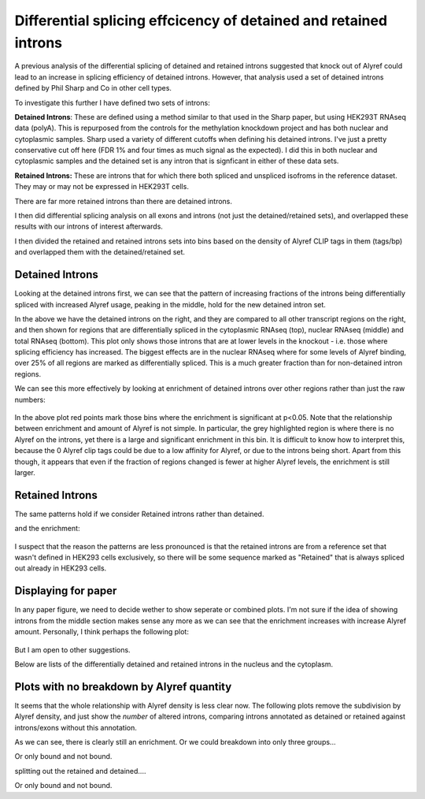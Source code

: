 Differential splicing effcicency of detained and retained introns
=================================================================


A previous analysis of the differential splicing of detained and retained introns suggested that knock out of Alyref could lead to an increase in splicing efficiency of detained introns. However, that analysis used a set of detained introns defined by Phil Sharp and Co in other cell types.

To investigate this further I have defined two sets of introns:

**Detained Introns**: These are defined using a method similar to that used in the Sharp paper, but using HEK293T RNAseq data (polyA). This is repurposed from the controls for the methylation knockdown project and has both nuclear and cytoplasmic samples. Sharp used a variety of different cutoffs when defining his detained introns. I've just a pretty conservative cut off here (FDR 1% and four times as much signal as the expected). I did this in both nuclear and cytoplasmic samples and the detained set is any intron that is signficant in either of these data sets.

**Retained Introns:** These are introns that for which there both spliced and unspliced isofroms in the reference dataset. They may or may not be expressed in HEK293T cells.

There are far more retained introns than there are detained introns.

I then did differential splicing analysis on all exons and introns (not just the detained/retained sets), and overlapped these results with our introns of interest afterwards.

.. report:: RetainedIntrons.CountDiffChunks
   :render: table
   :force:

   Differentially spliced genes at a 5% FDR


I then divided the retained and retained introns sets into bins based on the density of Alyref CLIP tags in them (tags/bp) and overlapped them with the detained/retained set.

Detained Introns
-----------------


Looking at the detained introns first, we can see that the pattern of increasing fractions of the introns being differentially spliced with increased Alyref usage, peaking in the middle, hold for the new detained intron set.

.. report:: RetainedIntrons.DetainedChunkSplicing
   :render: r-ggplot
   :groupby: all
   :statement: aes(cut(log2((clip_tags/genomicData_width) + 1e-5),breaks=20)) + stat_summary(mapping=aes(y=as.numeric(padj<0.1 & is.finite(padj) & l2fold<0), col=T),fun.y=mean, geom="point") + stat_summary(mapping=aes(y=as.numeric(padj<0.1 & is.finite(padj) & l2fold < -0.58), col=F),fun.y=mean, geom="point")+ facet_grid(slice~track, scale="free_y") +theme_bw() + scale_color_manual(values=c("FALSE"="red", "TRUE"="black"), labels=c("FALSE"="FC>1.5", "TRUE"="FC>0"), name="Fold Change") + scale_x_discrete(labels=NULL, name = "log2 (clip tags/genome size") + ylab("Fraction significant increase in splicing efficiency")

    Fraction of introns in detained category that show increased splicingon Alyref Knockdown


In the above we have the detained introns on the right, and they are compared to all other transcript regions on the right, and then shown for regions that are differentially spliced in the cytoplasmic RNAseq (top), nuclear RNAseq (middle) and total RNAseq (bottom). This plot only shows those introns that are at lower levels in the knockout - i.e. those where splicing efficiency has increased. The biggest effects are in the nuclear RNAseq where for some levels of Alyref binding, over 25% of all regions are marked as differentially spliced. This is a much greater fraction than for non-detained intron regions.

We can see this more effectively by looking at enrichment of detained introns over other regions rather than just the raw numbers:


 .. report:: RetainedIntrons.DetainedEnrichment
   :render: r-ggplot
   :statement: aes(x=clip_bin, y=enrichment, col=p<0.05/20) + geom_vline(xintercept=0, lwd=8, col="grey75", alpha=0.5) + geom_point() + scale_x_discrete(labels=NULL, name = "log2 (clip tags/genome size") + ylab("Enrichment") + scale_color_manual(name="", labels=c("TRUE"="Significant", "FALSE"="Not Significant"), values=c("TRUE"="red", "FALSE"="black")) + facet_grid(slice~.) + theme_bw()

   Enrichment of detained introns in the differentially spliced set.


In the above plot red points mark those bins where the enrichment is significant at p<0.05. Note that the relationship between enrichment and amount of Alyref is not simple. In particular, the grey highlighted region is where there is no Alyref on the introns, yet there is a large and significant enrichment in this bin. It is difficult to know how to interpret this, because the 0 Alyref clip tags could be due to a low affinity for Alyref, or due to the introns being short. Apart from this though, it appears that even if the fraction of regions changed is fewer at higher Alyref levels, the enrichment is still larger.


Retained Introns
-----------------


The same patterns hold if we consider Retained introns rather than detained.

.. report:: RetainedIntrons.RetainedChunkSplicing
   :render: r-ggplot
   :groupby: all
   :slices: nuclear
   :statement: aes(cut(log2((clip_tags/genomicData_width) + 1e-5),breaks=20)) + stat_summary(mapping=aes(y=as.numeric(padj<0.1 & is.finite(padj) & l2fold<0), col=T),fun.y=mean, geom="point") + stat_summary(mapping=aes(y=as.numeric(padj<0.1 & is.finite(padj) & l2fold < -0.58), col=F),fun.y=mean, geom="point")+ facet_grid(slice~track, scale="free_y") +theme_bw() + scale_color_manual(values=c("FALSE"="red", "TRUE"="black"), labels=c("FALSE"="FC>1.5", "TRUE"="FC>0"), name="Fold Change") + scale_x_discrete(labels=NULL, name = "log2 (clip tags/genome size") + ylab("Fraction significant increase in splicing efficiency") + theme(aspect.ratio=0.5)

   Fraction of introns in retained category that show increased splicing in the nucleus on Alyref Knockdown


and the enrichment:

 .. report:: RetainedIntrons.RetainedEnrichment
   :render: r-ggplot
   :slices: nuclear
   :statement: aes(x=clip_bin, y=enrichment, col=p<0.05/20) + geom_vline(xintercept=0, lwd=8, col="grey75", alpha=0.5) + geom_point() + scale_x_discrete(labels=NULL, name = "log2 (clip tags/genome size") + ylab("Enrichment") + scale_color_manual(name="", labels=c("TRUE"="Significant", "FALSE"="Not Significant"), values=c("TRUE"="red", "FALSE"="black")) + facet_grid(slice~.) + theme_bw() + theme(aspect.ratio=0.5)

    Enrichment of Retained introns in the differentially spliced set on Alyref knockdown.


I suspect that the reason the patterns are less pronounced is that the retained introns are from a reference set that wasn't defined in HEK293 cells exclusively, so there will be some sequence marked as "Retained" that is always spliced out already in HEK293 cells.

Displaying for paper
--------------------

In any paper figure, we need to decide wether to show seperate or combined plots. I'm not sure if the idea of showing introns from the middle section makes sense any more as we can see that the enrichment increases with increase Alyref amount. Personally, I think perhaps the following plot:


 .. report:: RetainedIntrons.CombinedEnrichment
   :render: r-ggplot
   :slices: nuclear
   :statement: aes(x=clip_bin, y=enrichment, col=p<0.05/20) + geom_vline(xintercept=0, lwd=8, col="grey75", alpha=0.5) + geom_point() + scale_x_discrete(labels=NULL, name = "log2 (clip tags/genome size") + ylab("Enrichment") + scale_color_manual(name="", labels=c("TRUE"="Significant", "FALSE"="Not Significant"), values=c("TRUE"="red", "FALSE"="black")) + facet_grid(slice~.) + theme_bw() + theme(aspect.ratio=0.5)

    Enrichment of Retained and Detained introns in the differentially spliced set on Alyref knockdown.

But I am open to other suggestions.


Below are lists of the differentially detained and retained introns in the nucleus and the cytoplasm.

.. report:: RetainedIntrons.DetainedChunkSplicing
   :render: table
   :transform: pandas
   :groupby: all
   :slices: nuclear
   :large: xls
   :tf-statement: dropna().query("(track == \" \")  and (padj < 0.05) and (l2fold < -0.58)", engine="python")[["symbol", "groupID", "contig", "intron_start", "intron_end", "padj", "l2fold"]].sort_values("l2fold")

   Differentially spliced detained introns (nuclear)


 
.. report:: RetainedIntrons.RetainedChunkSplicing
   :render: table
   :transform: pandas
   :groupby: all
   :slices: nuclear
   :large: xls
   :tf-statement: dropna().query("(track == \" \")  and (padj < 0.05) and (l2fold < -0.58)", engine="python")[["symbol", "groupID", "contig", "intron_start", "intron_end", "padj", "l2fold"]].sort_values("l2fold")

    Differentially spliced retained introns (nuclear)


Plots with no breakdown by Alyref quantity
------------------------------------------

It seems that the whole relationship with Alyref density is less clear now. The following plots remove the subdivision by Alyref density, and just show the *number* of altered introns, comparing introns annotated as detained or retained against introns/exons without this annotation. 

.. report:: RetainedIntrons.CombinedChunkSplicing
   :render: r-ggplot
   :groupby: slice
   :layout: row
   :tracks: nuclear,chtop	    
   :plot-width: 3
   :plot-height: 1.5
   :statement: aes(x=retained | detained, y=as.numeric(is.finite(padj) & is.finite(l2fold) & padj < 0.1 & l2fold < -0.58)) + stat_summary(fun.y=mean, geom="bar") + coord_flip() + theme_bw(base_size=10) + theme(aspect.ratio=0.5) + scale_x_discrete(labels=c("Other", "Retained"), name="") + scale_y_continuous(labels=scales::percent, name="% with increased splicing\non knockdown")

   Enrichment of (combined detained) and retained introns


As we can see, there is clearly still an enrichment. Or we could breakdown into only three groups...

.. report:: RetainedIntrons.CombinedChunkSplicing
   :render: r-ggplot
   :groupby: slice
   :layout: row
   :slices: nuclear,chtop
   :plot-width: 3
   :plot-height: 2
   :statement: aes(x=cut(log2((clip_tags/genomicData_width) + 1e-5),breaks=3, labels=c("High", "Medium", "Low")), fill=retained | detained, y=as.numeric(is.finite(padj) & is.finite(l2fold) & padj < 0.1 & l2fold < -0.58)) + stat_summary(fun.y=mean, geom="bar", position="dodge") + theme_bw(base_size=10)  + coord_flip() + scale_y_continuous(labels=scales::percent, name="% regions with increased splicing\non knockdown") + xlab("Alyref Tag Density") + theme(legend.position="bottom", aspect.ratio=0.5, legend.key.size=unit(0.8, "lines"), legend.margin=margin(0,0,0,0,"cm")) + scale_fill_manual(name=NULL, values=c("grey35", rgb(0,0.45,0.7)), labels=c("Other", "Retained"))

   Enrichment of (combined detained and) retained introns in changes on TREX knockdown.


Or only bound and not bound.

.. report:: RetainedIntrons.CombinedChunkSplicing
   :render: r-ggplot
   :groupby: slice
   :layout: row
   :slices: nuclear,chtop
   :plot-width: 3
   :plot-height: 2
   :statement: aes(x=clip_tags>0, fill=retained | detained, y=as.numeric(is.finite(padj) & is.finite(l2fold) & padj < 0.1 & l2fold < -0.58)) + stat_summary(fun.y=mean, geom="bar", position="dodge") + theme_bw(base_size=10)  + coord_flip() + scale_y_continuous(labels=scales::percent, name="% regions with increased splicing\non knockdown") + xlab("Alyref Tag Density") + theme(legend.position="bottom", aspect.ratio=0.5, legend.key.size=unit(0.8, "lines"), legend.margin=margin(0,0,0,0,"cm")) + scale_fill_manual(name=NULL, values=c("grey35", rgb(0,0.45,0.7)), labels=c("Other", "Retained")) + scale_x_discrete(labels=c("Not Bound","Alyref Bound"), name=NULL)

   Enrichment of (combined detained and) retained introns in changes on TREX knockdown.
   

splitting out the retained and detained....

.. report:: RetainedIntrons.DetainedChunkSplicing
   :render: r-ggplot
   :groupby: slice
   :layout: row
   :slices: nuclear,chtop
   :plot-width: 3
   :plot-height: 2
   :statement: aes(x=cut(log2((clip_tags/genomicData_width) + 1e-5),breaks=3, labels=c("Low", "Medium", "High")), fill=detained, y=as.numeric(is.finite(padj) & is.finite(l2fold) & padj < 0.1 & l2fold < -0.58)) + stat_summary(fun.y=mean, geom="bar", position="dodge") + theme_bw(base_size=10)  + coord_flip() + scale_y_continuous(labels=scales::percent, name="% regions with increased splicing\non knockdown") + xlab("Alyref Tag Density") + theme(legend.position="bottom", aspect.ratio=0.5, legend.key.size=unit(0.8, "lines"), legend.margin=margin(0,0,0,0,"cm")) + scale_fill_manual(name=NULL, values=c("grey35", rgb(0,0.45,0.7)), labels=c("Other", "Detained"))
 
   Enrichment of detained introns in changes on TREX knockdown.


Or only bound and not bound.

.. report:: RetainedIntrons.RetainedChunkSplicing
   :render: r-ggplot
   :groupby: slice
   :layout: row
   :slices: nuclear,chtop
   :plot-width: 3
   :plot-height: 2
   :statement: aes(x=cut(log2((clip_tags/genomicData_width) + 1e-5),breaks=3, labels=c("Low", "Medium", "High")), fill=retained, y=as.numeric(is.finite(padj) & is.finite(l2fold) & padj < 0.1 & l2fold < -0.58)) + stat_summary(fun.y=mean, geom="bar", position=position_dodge()) + theme_bw(base_size=10)  + coord_flip() + scale_y_continuous(labels=scales::percent, name="% regions with increased splicing\non knockdown") + xlab("Alyref Tag Density") + theme(legend.position="bottom", aspect.ratio=0.5, legend.key.size=unit(0.8, "lines"), legend.margin=margin(0,0,0,0,"cm")) + scale_fill_manual(name=NULL, values=c("grey35", rgb(0,0.45,0.7)), labels=c("Other", "Retained"))

   Enrichment of retained introns in changes on TREX knockdown.
   

